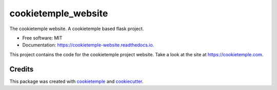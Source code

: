====================
cookietemple_website
====================


.. image:: https://github.com/cookiejar/cookietemple_website/workflows/Build%20cookietemple_website%20Package/badge.svg
        :target: https://github.com/cookiejar/cookietemple_website/workflows/Build%20cookietemple_website%20Package/badge.svg
        :alt: Github Workflow Build cookietemple_website Status

.. image:: https://github.com/cookiejar/cookietemple_website/workflows/Run%20cookietemple_website%20Tox%20Test%20Suite/badge.svg
        :target: https://github.com/cookiejar/cookietemple_website/workflows/Run%20cookietemple_website%20Tox%20Test%20Suite/badge.svg
        :alt: Github Workflow Tests Status

.. image:: https://img.shields.io/pypi/v/cookietemple_website.svg
        :target: https://pypi.python.org/pypi/cookietemple_website
        :alt: PyPI Status

.. image:: https://readthedocs.org/projects/cookietemple-website/badge/?version=latest
        :target: https://cookietemple-website.readthedocs.io/en/latest/?badge=latest
        :alt: Documentation Status

.. image:: https://flat.badgen.net/dependabot/thepracticaldev/dev.to?icon=dependabot
        :target: https://flat.badgen.net/dependabot/thepracticaldev/dev.to?icon=dependabot
        :alt: Dependabot Enabled



The cookietemple website. A cookietemple based flask project.


* Free software: MIT
* Documentation: https://cookietemple-website.readthedocs.io.

This project contains the code for the cookietemple project website. Take a look at the site at
https://cookietemple.com.

Credits
-------

This package was created with `cookietemple`_ and `cookiecutter`_.

.. _cookietemple: https://cookietemple.com
.. _cookiecutter: https://github.com/audreyr/cookiecutter
